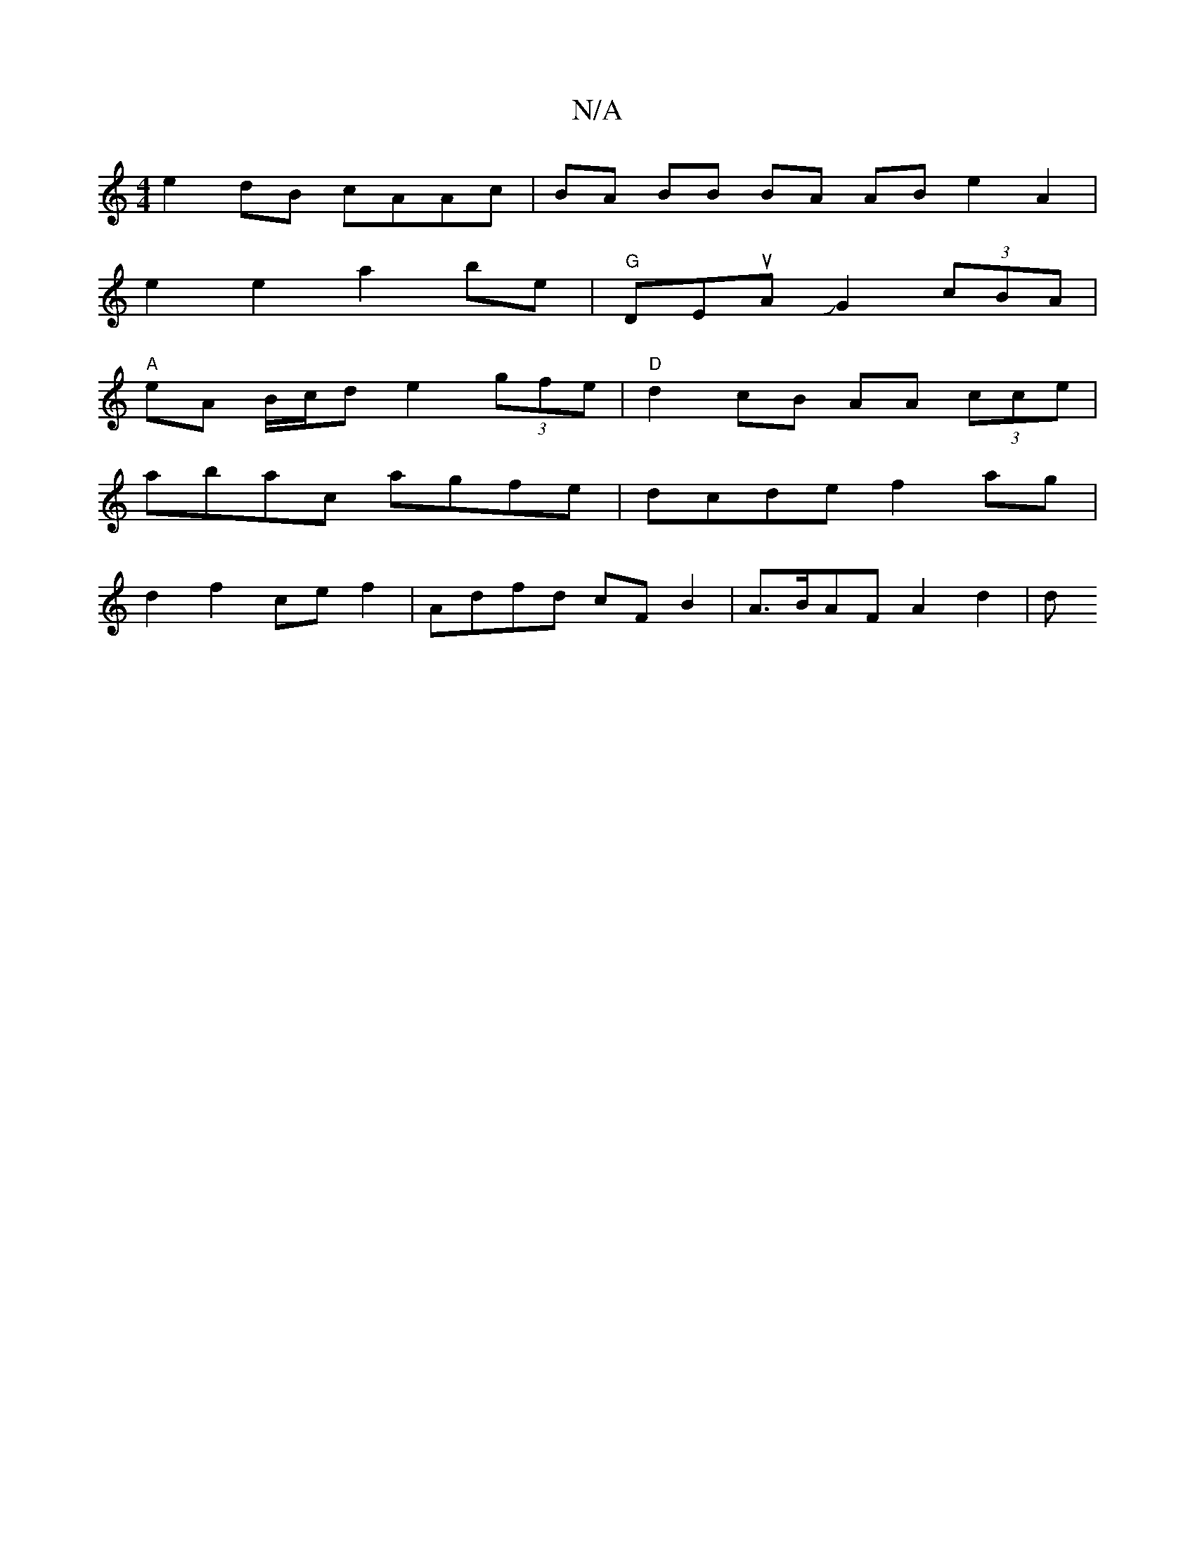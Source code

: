 X:1
T:N/A
M:4/4
R:N/A
K:Cmajor
 :|- g f ed Bd | ed c2 A2 :|
e2dB cAAc | BA BB BA AB e2 A2|
e2e2a2be | "G" DEuAJG2(3cBA |
"A"eA B/c/d e2 (3gfe | "D"d2 cB AA (3cce |
abac agfe | dcde f2 ag |
d2 f2 ce f2 | Adfd cF B2 | A>BAF A2 d2 | d